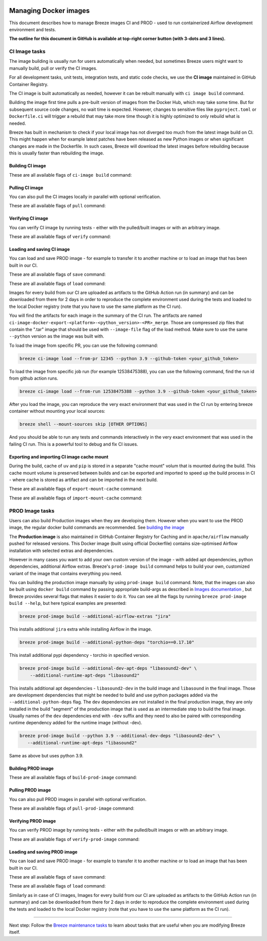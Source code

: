 
 .. Licensed to the Apache Software Foundation (ASF) under one
    or more contributor license agreements.  See the NOTICE file
    distributed with this work for additional information
    regarding copyright ownership.  The ASF licenses this file
    to you under the Apache License, Version 2.0 (the
    "License"); you may not use this file except in compliance
    with the License.  You may obtain a copy of the License at

 ..   http://www.apache.org/licenses/LICENSE-2.0

 .. Unless required by applicable law or agreed to in writing,
    software distributed under the License is distributed on an
    "AS IS" BASIS, WITHOUT WARRANTIES OR CONDITIONS OF ANY
    KIND, either express or implied.  See the License for the
    specific language governing permissions and limitations
    under the License.

Managing Docker images
======================

This document describes how to manage Breeze images CI and PROD - used to run containerized
Airflow development environment and tests.

**The outline for this document in GitHub is available at top-right corner button (with 3-dots and 3 lines).**

CI Image tasks
--------------

The image building is usually run for users automatically when needed,
but sometimes Breeze users might want to manually build, pull or verify the CI images.

.. image:: ./images/output_ci-image.svg
  :target: https://raw.githubusercontent.com/apache/airflow/main/dev/breeze/images/output_ci-image.svg
  :width: 100%
  :alt: Breeze ci-image

For all development tasks, unit tests, integration tests, and static code checks, we use the
**CI image** maintained in GitHub Container Registry.

The CI image is built automatically as needed, however it can be rebuilt manually with
``ci image build`` command.

Building the image first time pulls a pre-built version of images from the Docker Hub, which may take some
time. But for subsequent source code changes, no wait time is expected.
However, changes to sensitive files like ``pyproject.toml`` or ``Dockerfile.ci`` will trigger a rebuild
that may take more time though it is highly optimized to only rebuild what is needed.

Breeze has built in mechanism to check if your local image has not diverged too much from the
latest image build on CI. This might happen when for example latest patches have been released as new
Python images or when significant changes are made in the Dockerfile. In such cases, Breeze will
download the latest images before rebuilding because this is usually faster than rebuilding the image.

Building CI image
.................

These are all available flags of ``ci-image build`` command:

.. image:: ./images/output_ci-image_build.svg
  :target: https://raw.githubusercontent.com/apache/airflow/main/dev/breeze/images/output_ci-image_build.svg
  :width: 100%
  :alt: Breeze ci-image build

Pulling CI image
................

You can also pull the CI images locally in parallel with optional verification.

These are all available flags of ``pull`` command:

.. image:: ./images/output_ci-image_pull.svg
  :target: https://raw.githubusercontent.com/apache/airflow/main/dev/breeze/images/output_ci-image_pull.svg
  :width: 100%
  :alt: Breeze ci-image pull

Verifying CI image
..................

You can verify CI image by running tests - either with the pulled/built images or
with an arbitrary image.

These are all available flags of ``verify`` command:

.. image:: ./images/output_ci-image_verify.svg
  :target: https://raw.githubusercontent.com/apache/airflow/main/dev/breeze/images/output_ci-image_verify.svg
  :width: 100%
  :alt: Breeze ci-image verify

Loading and saving CI image
...........................

You can load and save PROD image - for example to transfer it to another machine or to load an image
that has been built in our CI.

These are all available flags of ``save`` command:

.. image:: ./images/output_ci-image_save.svg
  :target: https://raw.githubusercontent.com/apache/airflow/main/dev/breeze/images/output_ci-image_save.svg
  :width: 100%
  :alt: Breeze ci-image save

These are all available flags of ``load`` command:

.. image:: ./images/output_ci-image_load.svg
  :target: https://raw.githubusercontent.com/apache/airflow/main/dev/breeze/images/output_ci-image_load.svg
  :width: 100%
  :alt: Breeze ci-image load

Images for every build from our CI are uploaded as artifacts to the
GitHub Action run (in summary) and can be downloaded from there for 2 days in order to reproduce the complete
environment used during the tests and loaded to the local Docker registry (note that you have
to use the same platform as the CI run).

You will find the artifacts for each image in the summary of the CI run. The artifacts are named
``ci-image-docker-export-<platform>-<python_version>-<PR>_merge``. Those are compressed zip files that
contain the ".tar" image that should be used with ``--image-file`` flag of the load method. Make sure to
use the same ``--python`` version as the image was built with.

To load the image from specific PR, you can use the following command:

.. code-block:: bash

     breeze ci-image load --from-pr 12345 --python 3.9 --github-token <your_github_token>

To load the image from specific job run (for example 12538475388), you can use the following command, find the run id from github action runs.

.. code-block:: bash

     breeze ci-image load --from-run 12538475388 --python 3.9 --github-token <your_github_token>

After you load the image, you can reproduce the very exact environment that was used in the CI run by
entering breeze container without mounting your local sources:

.. code-block:: bash

     breeze shell --mount-sources skip [OTHER OPTIONS]

And you should be able to run any tests and commands interactively in the very exact environment that
was used in the failing CI run. This is a powerful tool to debug and fix CI issues.


.. image:: ./images/image_artifacts.png
  :target: https://raw.githubusercontent.com/apache/airflow/main/dev/breeze/images/output_ci-image_load.svg
  :width: 100%
  :alt: Breeze image artifacts

Exporting and importing CI image cache mount
............................................

During the build, cache of ``uv`` and ``pip`` is stored in a separate "cache mount" volum that is mounted
during the build. This cache mount volume is preserved between builds and can be exported and imported
to speed up the build process in CI - where cache is stored as artifact and can be imported in the next
build.

These are all available flags of ``export-mount-cache`` command:

.. image:: ./images/output_ci-image_export-mount-cache.svg
  :target: https://raw.githubusercontent.com/apache/airflow/main/dev/breeze/images/output_ci-image_export-mount-cache.svg
  :width: 100%
  :alt: Breeze ci-image

These are all available flags of ``import-mount-cache`` command:

.. image:: ./images/output_ci-image_import-mount-cache.svg
  :target: https://raw.githubusercontent.com/apache/airflow/main/dev/breeze/images/output_ci-image_import-mount-cache.svg
  :width: 100%
  :alt: Breeze ci-image import-mount-cache

PROD Image tasks
----------------

Users can also build Production images when they are developing them. However when you want to
use the PROD image, the regular docker build commands are recommended. See
`building the image <https://airflow.apache.org/docs/docker-stack/build.html>`_

.. image:: ./images/output_prod-image.svg
  :target: https://raw.githubusercontent.com/apache/airflow/main/dev/breeze/images/output_prod-image.svg
  :width: 100%
  :alt: Breeze prod-image

The **Production image** is also maintained in GitHub Container Registry for Caching
and in ``apache/airflow`` manually pushed for released versions. This Docker image (built using official
Dockerfile) contains size-optimised Airflow installation with selected extras and dependencies.

However in many cases you want to add your own custom version of the image - with added apt dependencies,
python dependencies, additional Airflow extras. Breeze's ``prod-image build`` command helps to build your own,
customized variant of the image that contains everything you need.

You can building the production image manually by using ``prod-image build`` command.
Note, that the images can also be built using ``docker build`` command by passing appropriate
build-args as described in `Images documentation <ci/02_images.md>`_ , but Breeze provides several flags that
makes it easier to do it. You can see all the flags by running ``breeze prod-image build --help``,
but here typical examples are presented:

.. code-block:: bash

     breeze prod-image build --additional-airflow-extras "jira"

This installs additional ``jira`` extra while installing Airflow in the image.


.. code-block:: bash

     breeze prod-image build --additional-python-deps "torchio==0.17.10"

This install additional pypi dependency - torchio in specified version.

.. code-block:: bash

     breeze prod-image build --additional-dev-apt-deps "libasound2-dev" \
         --additional-runtime-apt-deps "libasound2"

This installs additional apt dependencies - ``libasound2-dev`` in the build image and ``libasound`` in the
final image. Those are development dependencies that might be needed to build and use python packages added
via the ``--additional-python-deps`` flag. The ``dev`` dependencies are not installed in the final
production image, they are only installed in the build "segment" of the production image that is used
as an intermediate step to build the final image. Usually names of the ``dev`` dependencies end with ``-dev``
suffix and they need to also be paired with corresponding runtime dependency added for the runtime image
(without -dev).

.. code-block:: bash

     breeze prod-image build --python 3.9 --additional-dev-deps "libasound2-dev" \
        --additional-runtime-apt-deps "libasound2"

Same as above but uses python 3.9.

Building PROD image
...................

These are all available flags of ``build-prod-image`` command:

.. image:: ./images/output_prod-image_build.svg
  :target: https://raw.githubusercontent.com/apache/airflow/main/dev/breeze/images/output_prod-image_build.svg
  :width: 100%
  :alt: Breeze prod-image build

Pulling PROD image
..................

You can also pull PROD images in parallel with optional verification.

These are all available flags of ``pull-prod-image`` command:

.. image:: ./images/output_prod-image_pull.svg
  :target: https://raw.githubusercontent.com/apache/airflow/main/dev/breeze/images/output_prod-image_pull.svg
  :width: 100%
  :alt: Breeze prod-image pull

Verifying PROD image
....................

You can verify PROD image by running tests - either with the pulled/built images or
with an arbitrary image.

These are all available flags of ``verify-prod-image`` command:

.. image:: ./images/output_prod-image_verify.svg
  :target: https://raw.githubusercontent.com/apache/airflow/main/dev/breeze/images/output_prod-image_verify.svg
  :width: 100%
  :alt: Breeze prod-image verify

Loading and saving PROD image
.............................

You can load and save PROD image - for example to transfer it to another machine or to load an image
that has been built in our CI.

These are all available flags of ``save`` command:

.. image:: ./images/output_prod-image_save.svg
  :target: https://raw.githubusercontent.com/apache/airflow/main/dev/breeze/images/output_prod-image_save.svg
  :width: 100%
  :alt: Breeze prod-image save

These are all available flags of ``load`` command:

.. image:: ./images/output-prod-image_load.svg
  :target: https://raw.githubusercontent.com/apache/airflow/main/dev/breeze/images/output_prod-image_load.svg
  :width: 100%
  :alt: Breeze prod-image load

Similarly as in case of CI images, Images for every build from our CI are uploaded as artifacts to the
GitHub Action run (in summary) and can be downloaded from there for 2 days in order to reproduce the complete
environment used during the tests and loaded to the local Docker registry (note that you have
to use the same platform as the CI run).

------

Next step: Follow the `Breeze maintenance tasks <07_breeze_maintenance_tasks.rst>`_ to learn about tasks that
are useful when you are modifying Breeze itself.
